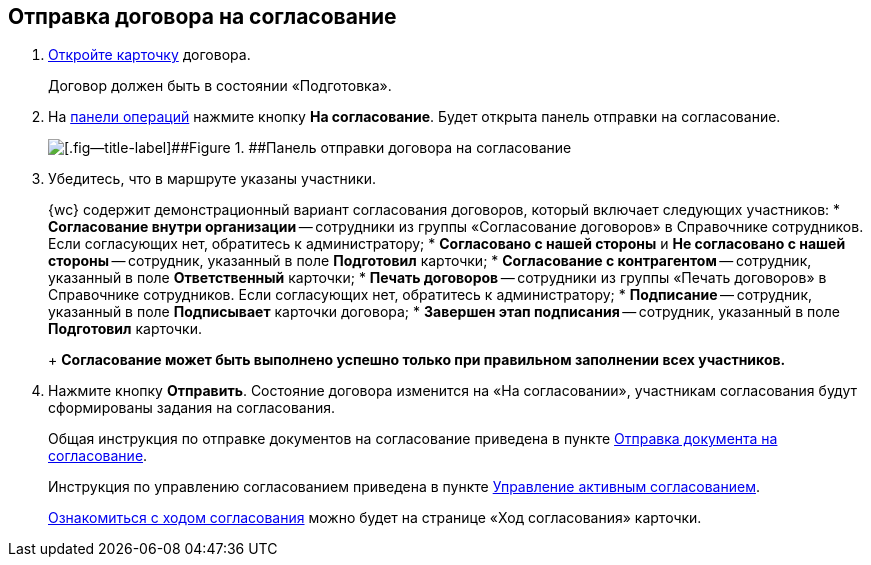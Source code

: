 
== Отправка договора на согласование

. xref:OpenCard.adoc[Откройте карточку] договора.
+
Договор должен быть в состоянии «Подготовка».
. На xref:CardOperations.adoc[панели операций] нажмите кнопку [.ph .uicontrol]*На согласование*. Будет открыта панель отправки на согласование.
+
image::approvalPanelForContract.png[[.fig--title-label]##Figure 1. ##Панель отправки договора на согласование]
. Убедитесь, что в маршруте указаны участники.
+
{wc} содержит демонстрационный вариант согласования договоров, который включает следующих участников:
* [.ph .uicontrol]*Согласование внутри организации* -- сотрудники из группы «Согласование договоров» в Справочнике сотрудников. Если согласующих нет, обратитесь к администратору;
* [.ph .uicontrol]*Согласовано с нашей стороны* и [.ph .uicontrol]*Не согласовано с нашей стороны* -- сотрудник, указанный в поле [.ph .uicontrol]*Подготовил* карточки;
* [.ph .uicontrol]*Согласование с контрагентом* -- сотрудник, указанный в поле [.ph .uicontrol]*Ответственный* карточки;
* [.ph .uicontrol]*Печать договоров* -- сотрудники из группы «Печать договоров» в Справочнике сотрудников. Если согласующих нет, обратитесь к администратору;
* [.ph .uicontrol]*Подписание* -- сотрудник, указанный в поле [.ph .uicontrol]*Подписывает* карточки договора;
* [.ph .uicontrol]*Завершен этап подписания* -- сотрудник, указанный в поле [.ph .uicontrol]*Подготовил* карточки.
+
*Согласование может быть выполнено успешно только при правильном заполнении всех участников.*
. Нажмите кнопку [.ph .uicontrol]*Отправить*. Состояние договора изменится на «На согласовании», участникам согласования будут сформированы задания на согласования.
+
Общая инструкция по отправке документов на согласование приведена в пункте xref:task_dcard_approval_send.adoc[Отправка документа на согласование].
+
Инструкция по управлению согласованием приведена в пункте xref:dcard_approval_start_and_control.adoc[Управление активным согласованием].
+
xref:task_dcard_approval_view_process.adoc[Ознакомиться с ходом согласования] можно будет на странице «Ход согласования» карточки.
